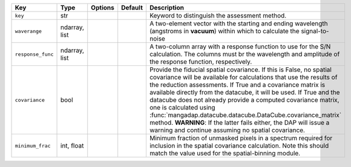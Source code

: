 
=================  =============  =======  =======  =====================================================================================================================================================================================================================================================================================================================================================================================================================================================================================================================================================================
Key                Type           Options  Default  Description                                                                                                                                                                                                                                                                                                                                                                                                                                                                                                                                                          
=================  =============  =======  =======  =====================================================================================================================================================================================================================================================================================================================================================================================================================================================================================================================================================================
``key``            str            ..       ..       Keyword to distinguish the assessment method.                                                                                                                                                                                                                                                                                                                                                                                                                                                                                                                        
``waverange``      ndarray, list  ..       ..       A two-element vector with the starting and ending wavelength (angstroms in **vacuum**) within which to calculate the signal-to-noise                                                                                                                                                                                                                                                                                                                                                                                                                                 
``response_func``  ndarray, list  ..       ..       A two-column array with a response function to use for the S/N calculation.  The columns must br the wavelength and amplitude of the response function, respectively.                                                                                                                                                                                                                                                                                                                                                                                                
``covariance``     bool           ..       ..       Provide the fiducial spatial covariance.  If this is False, no spatial covariance will be available for calculations that use the results of the reduction assessments.  If True and a covariance matrix is available directly from the datacube, it will be used.  If True and the datacube does not already provide a computed covariance matrix, one is calculated using :func:`mangadap.datacube.datacube.DataCube.covariance_matrix` method.  **WARNING**: If the latter fails either, the DAP will issue a warning and continue assuming no spatial covariance.
``minimum_frac``   int, float     ..       ..       Minimum fraction of unmasked pixels in a spectrum required for inclusion in the spatial covariance calculation.  Note this should match the value used for the spatial-binning module.                                                                                                                                                                                                                                                                                                                                                                               
=================  =============  =======  =======  =====================================================================================================================================================================================================================================================================================================================================================================================================================================================================================================================================================================

